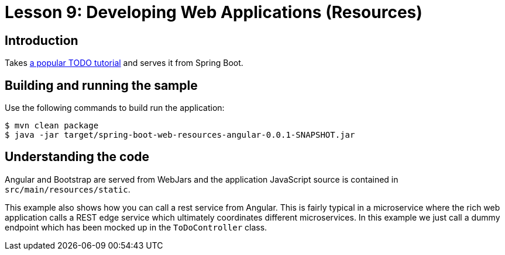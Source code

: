 :compat-mode:
= Lesson 9: Developing Web Applications (Resources)

== Introduction
Takes https://scotch.io/tutorials/creating-a-single-page-todo-app-with-node-and-angular[a popular TODO tutorial]
and serves it from Spring Boot.

== Building and running the sample
Use the following commands to build run the application:

```
$ mvn clean package
$ java -jar target/spring-boot-web-resources-angular-0.0.1-SNAPSHOT.jar
```

== Understanding the code
Angular and Bootstrap are served from WebJars and the application JavaScript source is
contained in `src/main/resources/static`.

This example also shows how you can call a rest service from Angular. This is fairly
typical in a microservice where the rich web application calls a REST edge service which
ultimately coordinates different microservices. In this example we just call a dummy
endpoint which has been mocked up in the `ToDoController` class.

